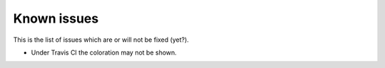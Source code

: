 Known issues
============

This is the list of issues which are or will not be fixed (yet?).

* Under Travis CI the coloration may not be shown.
